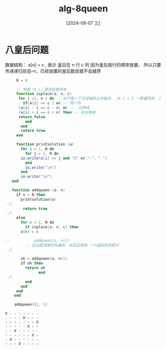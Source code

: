 :PROPERTIES:
:ID:       9d0d29fb-3161-42be-a0b1-d0e637ea1081
:END:
#+title: alg-8queen
#+date: [2024-08-07 三]
#+last_modified:  


* 八皇后问题
数据结构： a[n] = c , 表示 皇后在 n 行 c 列
因为皇后按行的顺序放置， 所以只要传递递归状态--n，已经放置的皇后数目就不会越界


#+cation: 8queen
#+name: 8queen
#+BEGIN_SRC lua :results output 
	   N = 8

	   -- 检查（n,c）是否会被攻击
	   function isplace(a, n, c) 
	    for i =1, n-1 do -- 对于每一个已经被防止的皇后， 从 i = 1 一直遍历到  i < n - 1 为止
	      if(a[i] == c ) or -- 同一列
		(a[i] - i == c - n) or --  对角线
		(a[i] + i == c + n) then -- 反对角线
		return false
	       end
	     end
	     return true
	   end

	   function printsolution (a)
	     for i = 1, N do
	       for j = 1, N do
		 io.write(a[i] == j and "X" or "-", " ")
	       end
	       io.write("\n")
	     end
	     io.write("\n")
	 end

	 function addqueen (a, n)
	   if n > N then
	     printsolution(a)
  --[
	      return true
  --]
	   else
	     for c = 1, N do
	       if isplace(a, n, c) then
		 a[n] = c

  --	       addqueen(a, n+1)
	       -- 这边是深度优先遍历，在这边添加 一个返回状态即可
  --[

		 ok = addqueen(a, n+1)
		 if ok then
		   return ok
                 end
  --]
	       end
	     end
	   end
	  end

	  addqueen({}, 1)
#+END_SRC

#+RESULTS: 8queen
: X - - - - - - - 
: - - - - X - - - 
: - - - - - - - X 
: - - - - - X - - 
: - - X - - - - - 
: - - - - - - X - 
: - X - - - - - - 
: - - - X - - - - 
: 


